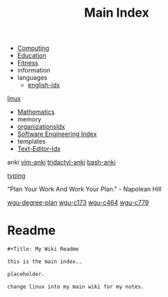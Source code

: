 :PROPERTIES:
:ID:       8feb359d-2df0-42c1-8136-19d4a02b4384
:header-args: :tangle README.org
:auto_tangle: t
:TOC: include all :ignore this
:mtime:    20230507115221 20230402154128 20230209170605 20230208104805 20230208090341 20230206181451 20230123092514
:ctime:    20220401030216
:END:
#+title: Main Index
#+filetags: :MOC:
#+last_modified: <2023-01-22 Sun>

- [[id:e4cb556a-1a38-428a-b220-f8f536de1513][Computing]]
- [[id:6c5c4054-b96f-41b9-b6b7-d016752cfe29][Education]]
- [[id:18f0e5a4-c633-4485-aa77-fc24d6037556][Fitness]]
- information
- languages
  - [[id:3aebecef-3bde-4417-9ac8-4da3a8e249ca][english-idx]]
[[id:7c74d046-30f1-4eac-b49f-5ea691ef5b76][linux]]
- [[id:2f6a9063-b79f-408d-903d-57b874750075][Mathematics]]
- memory
- [[id:964b711a-ab5c-4d65-971b-ff19b9ded451][organizationsIdx]]
- [[id:9112127d-96f8-47f7-b359-e1ceb5056d94][Software Engineering Index]]
- templates
- [[id:a186d3b9-2b81-4e50-8438-cf20798fa2e4][Text-Editor-Idx]]

anki
[[id:02c3dfdd-dd5e-4347-9d7b-373efb1a5017][vim-anki]]
[[id:8a8f569e-87d1-433e-beb2-75c3d16050b5][tridactyl-anki]]
[[id:bf75c0b4-9e27-4103-b113-dd55f439d727][bash-anki]]

[[id:94a99ca2-7716-4d19-a1cf-72f6ca68a39a][typing]]

"Plan Your Work And Work Your Plan." - Napolean Hill

[[id:0389645f-4067-4194-8de2-15c18c508ed8][wgu-degree-plan]]
[[id:372ca3cf-4fd4-4476-8a6a-9c687305be1c][wgu-c173]]
[[id:9e2337d2-4319-42c6-b312-3dde6daa6091][wgu-c464]]
[[id:65228ca4-89a4-4284-afc4-b2d37c10d9de][wgu-c779]]

* Readme
#+begin_src org
,#+Title: My Wiki Readme

this is the main index..

placeholder.

change linux into my main wiki for my notes.

#+end_src
